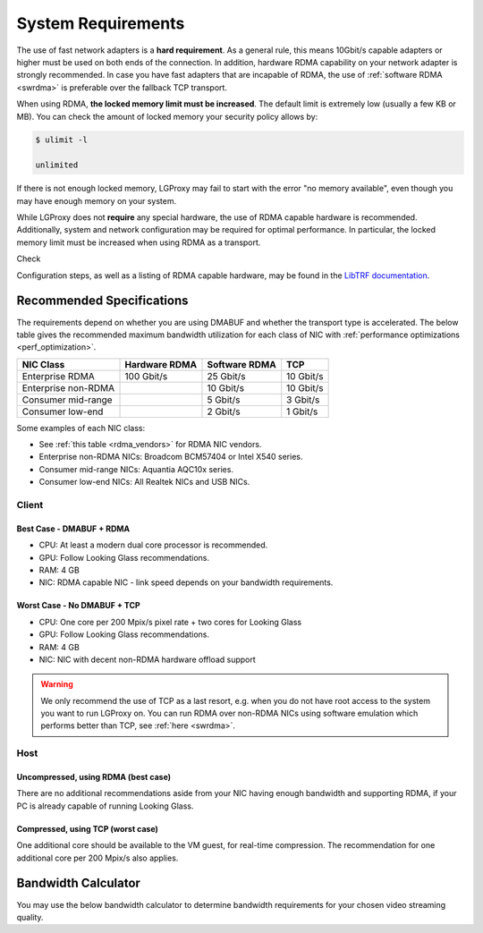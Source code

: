 .. _requirements:

System Requirements
===================

The use of fast network adapters is a **hard requirement**. As a general rule,
this means 10Gbit/s capable adapters or higher must be used on both ends of the
connection. In addition, hardware RDMA capability on your network adapter is
strongly recommended. In case you have fast adapters that are incapable of RDMA,
the use of :ref:`software RDMA <swrdma>` is preferable over the fallback TCP
transport.

When using RDMA, **the locked memory limit must be increased**. The default
limit is extremely low (usually a few KB or MB). You can check the amount of
locked memory your security policy allows by:

.. code-block:: 

    $ ulimit -l

    unlimited

If there is not enough locked memory, LGProxy may fail to start with the error
"no memory available", even though you may have enough memory on your system.

While LGProxy does not **require** any special hardware, the use of RDMA capable
hardware is recommended. Additionally, system and network configuration may be
required for optimal performance. In particular, the locked memory limit must be
increased when using RDMA as a transport.

Check 

Configuration steps, as well as a listing of RDMA capable hardware, may be found
in the `LibTRF documentation
<https://telescope-proj.github.io/libtrf/index.html>`_.

Recommended Specifications
~~~~~~~~~~~~~~~~~~~~~~~~~~

The requirements depend on whether you are using DMABUF and whether the
transport type is accelerated. The below table gives the recommended maximum
bandwidth utilization for each class of NIC with :ref:`performance
optimizations <perf_optimization>`. 

.. list-table:: 
    :header-rows: 1

    * - NIC Class
      - Hardware RDMA 
      - Software RDMA
      - TCP
    * - Enterprise RDMA
      - 100 Gbit/s
      - 25 Gbit/s
      - 10 Gbit/s
    * - Enterprise non-RDMA
      - 
      - 10 Gbit/s
      - 10 Gbit/s
    * - Consumer mid-range
      -
      - 5 Gbit/s
      - 3 Gbit/s
    * - Consumer low-end
      -
      - 2 Gbit/s
      - 1 Gbit/s    

Some examples of each NIC class:

- See :ref:`this table <rdma_vendors>` for RDMA NIC vendors.
- Enterprise non-RDMA NICs: Broadcom BCM57404 or Intel X540 series.
- Consumer mid-range NICs: Aquantia AQC10x series.
- Consumer low-end NICs: All Realtek NICs and USB NICs.

Client
------

Best Case - DMABUF + RDMA
^^^^^^^^^^^^^^^^^^^^^^^^^

- CPU: At least a modern dual core processor is recommended.
- GPU: Follow Looking Glass recommendations.
- RAM: 4 GB
- NIC: RDMA capable NIC - link speed depends on your bandwidth requirements.

Worst Case - No DMABUF + TCP
^^^^^^^^^^^^^^^^^^^^^^^^^^^^

- CPU: One core per 200 Mpix/s pixel rate + two cores for Looking Glass
- GPU: Follow Looking Glass recommendations.
- RAM: 4 GB
- NIC: NIC with decent non-RDMA hardware offload support

.. warning:: 

    We only recommend the use of TCP as a last resort, e.g. when you do not have
    root access to the system you want to run LGProxy on. You can run RDMA over
    non-RDMA NICs using software emulation which performs better than TCP, see
    :ref:`here <swrdma>`.   

Host
----

Uncompressed, using RDMA (best case)
^^^^^^^^^^^^^^^^^^^^^^^^^^^^^^^^^^^^

There are no additional recommendations aside from your NIC having enough
bandwidth and supporting RDMA, if your PC is already capable of running Looking
Glass.

Compressed, using TCP (worst case)
^^^^^^^^^^^^^^^^^^^^^^^^^^^^^^^^^^

One additional core should be available to the VM guest, for real-time
compression. The recommendation for one additional core per 200 Mpix/s also
applies.

Bandwidth Calculator
~~~~~~~~~~~~~~~~~~~~

You may use the below bandwidth calculator to determine bandwidth requirements
for your chosen video streaming quality. 

.. raw:: html
    :file: ../_static/test.html
